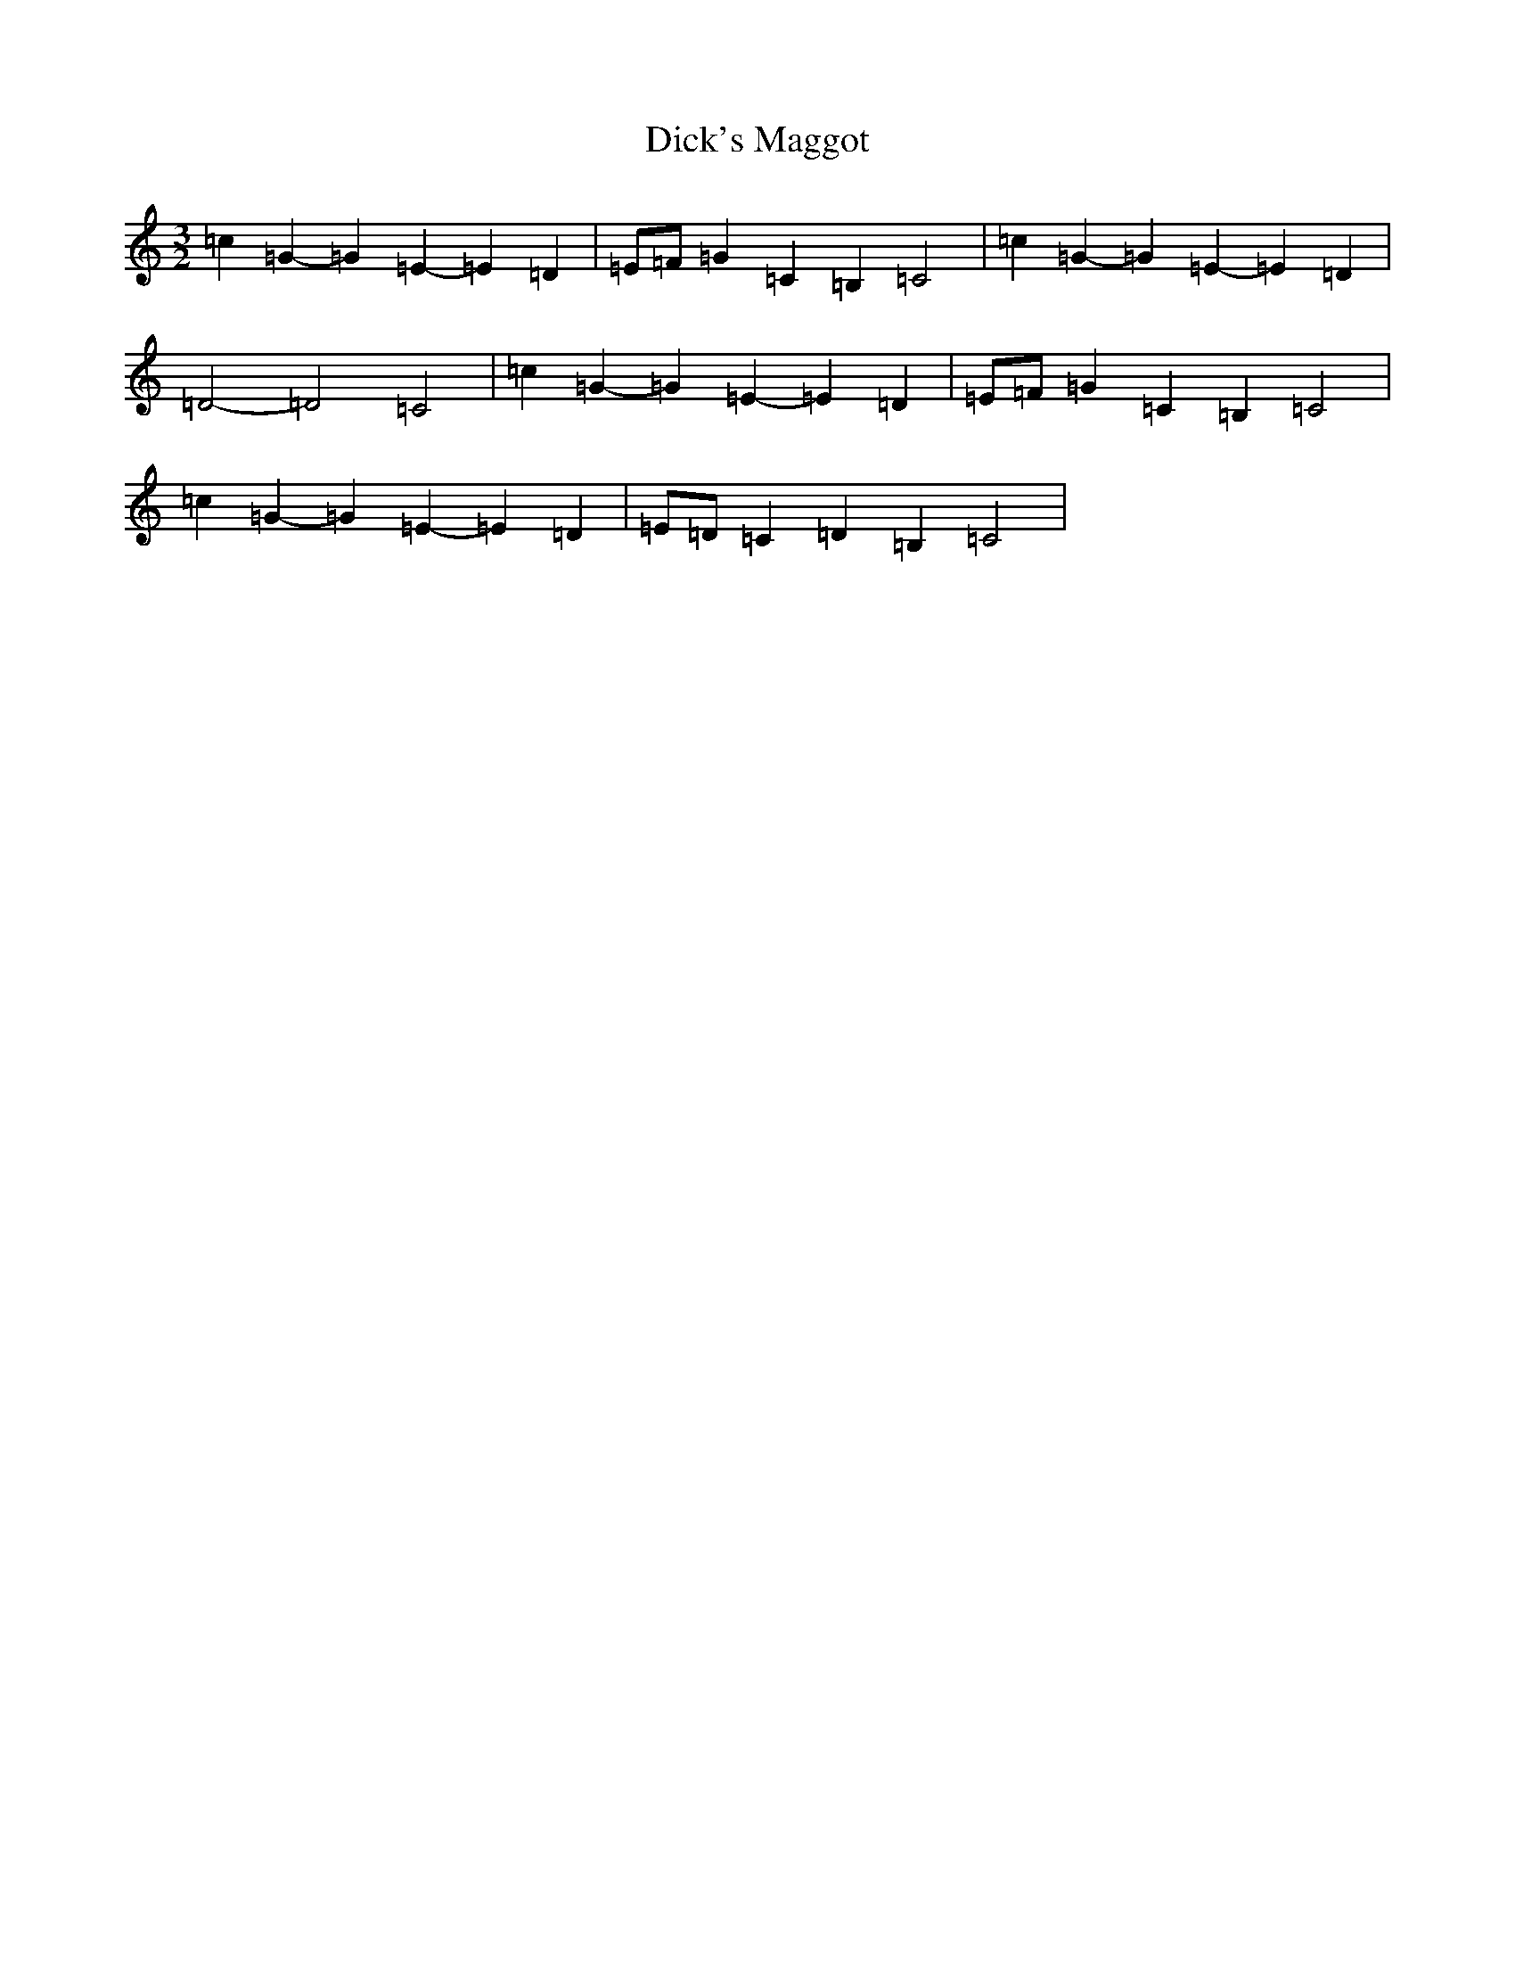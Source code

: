 X: 5208
T: Dick's Maggot
S: https://thesession.org/tunes/6962#setting18547
R: three-two
M:3/2
L:1/8
K: C Major
=c2=G2-=G2=E2-=E2=D2|=E=F=G2=C2=B,2=C4|=c2=G2-=G2=E2-=E2=D2|=D4-=D4=C4|=c2=G2-=G2=E2-=E2=D2|=E=F=G2=C2=B,2=C4|=c2=G2-=G2=E2-=E2=D2|=E=D=C2=D2=B,2=C4|